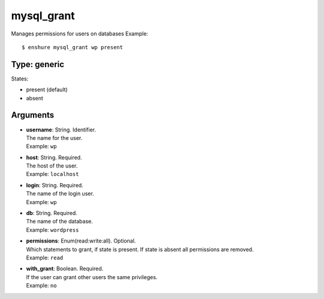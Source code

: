 mysql_grant
===========

Manages permissions for users on databases
Example::

  $ enshure mysql_grant wp present

Type: generic
-------------

States:

* present (default)
* absent

Arguments
---------

* | **username**: String. Identifier.
  | The name for the user.
  | Example: ``wp``
* | **host**: String. Required.
  | The host of the user.
  | Example: ``localhost``
* | **login**: String. Required.
  | The name of the login user.
  | Example: ``wp``
* | **db**: String. Required.
  | The name of the database.
  | Example: ``wordpress``
* | **permissions**: Enum(read:write:all). Optional.
  | Which statements to grant, if state is present. If state is absent all permissions are removed.
  | Example: ``read``
* | **with_grant**: Boolean. Required.
  | If the user can grant other users the same privileges.
  | Example: ``no``

